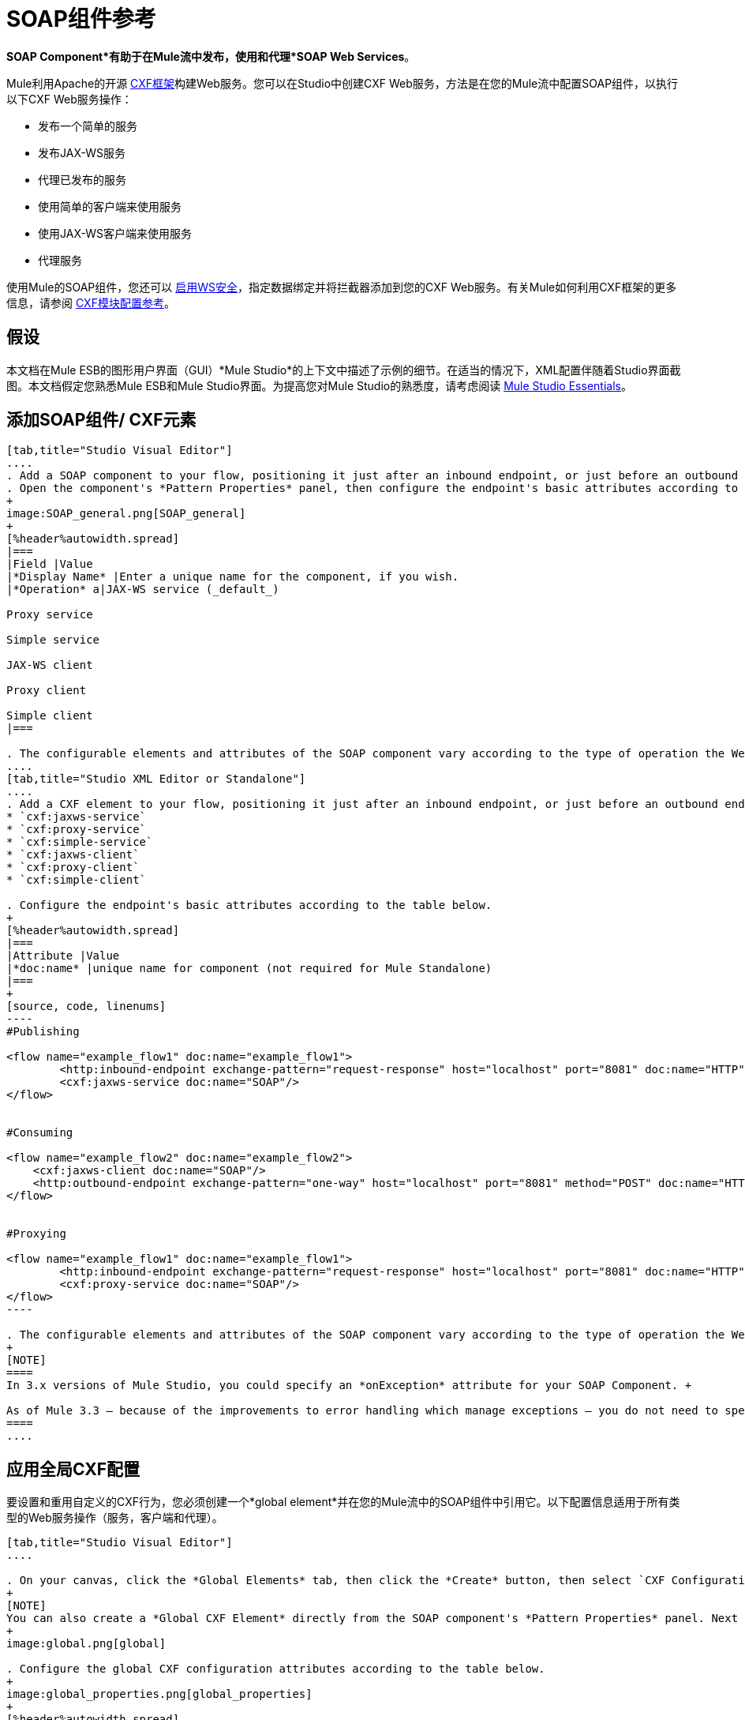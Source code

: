 =  SOAP组件参考

*SOAP Component*有助于在Mule流中发布，使用和代理*SOAP Web Services*。

Mule利用Apache的开源 http://cxf.apache.org/docs/a-simple-jax-ws-service.html[CXF框架]构建Web服务。您可以在Studio中创建CXF Web服务，方法是在您的Mule流中配置SOAP组件，以执行以下CXF Web服务操作：

* 发布一个简单的服务
* 发布JAX-WS服务
* 代理已发布的服务
* 使用简单的客户端来使用服务
* 使用JAX-WS客户端来使用服务
* 代理服务

使用Mule的SOAP组件，您还可以 link:/mule-user-guide/v/3.4/enabling-ws-security[启用WS安全]，指定数据绑定并将拦截器添加到您的CXF Web服务。有关Mule如何利用CXF框架的更多信息，请参阅 link:/mule-user-guide/v/3.4/cxf-module-configuration-reference[CXF模块配置参考]。

== 假设

本文档在Mule ESB的图形用户界面（GUI）*Mule Studio*的上下文中描述了示例的细节。在适当的情况下，XML配置伴随着Studio界面截图。本文档假定您熟悉Mule ESB和Mule Studio界面。为提高您对Mule Studio的熟悉度，请考虑阅读 link:/anypoint-studio/v/5/index[Mule Studio Essentials]。

== 添加SOAP组件/ CXF元素

[tabs]
------
[tab,title="Studio Visual Editor"]
....
. Add a SOAP component to your flow, positioning it just after an inbound endpoint, or just before an outbound endpoint.
. Open the component's *Pattern Properties* panel, then configure the endpoint's basic attributes according to the table below.
+
image:SOAP_general.png[SOAP_general]
+
[%header%autowidth.spread]
|===
|Field |Value
|*Display Name* |Enter a unique name for the component, if you wish.
|*Operation* a|JAX-WS service (_default_)

Proxy service

Simple service

JAX-WS client

Proxy client

Simple client
|===

. The configurable elements and attributes of the SOAP component vary according to the type of operation the Web service is performing. Consult the sub-sections below for detailed configuration information.
....
[tab,title="Studio XML Editor or Standalone"]
....
. Add a CXF element to your flow, positioning it just after an inbound endpoint, or just before an outbound endpoint (see code sample below). The types of CXF element available are as follows:
* `cxf:jaxws-service`
* `cxf:proxy-service`
* `cxf:simple-service`
* `cxf:jaxws-client`
* `cxf:proxy-client`
* `cxf:simple-client`

. Configure the endpoint's basic attributes according to the table below.
+
[%header%autowidth.spread]
|===
|Attribute |Value
|*doc:name* |unique name for component (not required for Mule Standalone)
|===
+
[source, code, linenums]
----
#Publishing
     
<flow name="example_flow1" doc:name="example_flow1">
        <http:inbound-endpoint exchange-pattern="request-response" host="localhost" port="8081" doc:name="HTTP"/>
        <cxf:jaxws-service doc:name="SOAP"/>
</flow>
  
     
#Consuming
  
<flow name="example_flow2" doc:name="example_flow2">
    <cxf:jaxws-client doc:name="SOAP"/>
    <http:outbound-endpoint exchange-pattern="one-way" host="localhost" port="8081" method="POST" doc:name="HTTP"/>
</flow>
    
    
#Proxying
    
<flow name="example_flow1" doc:name="example_flow1">
        <http:inbound-endpoint exchange-pattern="request-response" host="localhost" port="8081" doc:name="HTTP"/>
        <cxf:proxy-service doc:name="SOAP"/>
</flow>
----

. The configurable elements and attributes of the SOAP component vary according to the type of operation the Web service is performing. Consult the sub-sections below for detailed configuration information.
+
[NOTE]
====
In 3.x versions of Mule Studio, you could specify an *onException* attribute for your SOAP Component. +

As of Mule 3.3 — because of the improvements to error handling which manage exceptions — you do not need to specify an *onException* attribute.
====
....
------

== 应用全局CXF配置

要设置和重用自定义的CXF行为，您必须创建一个*global element*并在您的Mule流中的SOAP组件中引用它。以下配置信息适用于所有类型的Web服务操作（服务，客户端和代理）。

[tabs]
------
[tab,title="Studio Visual Editor"]
....

. On your canvas, click the *Global Elements* tab, then click the *Create* button, then select `CXF Configuration` from the list of available options. 
+
[NOTE]
You can also create a *Global CXF Element* directly from the SOAP component's *Pattern Properties* panel. Next to the *Config Reference* field, click the image:add.png[(plus)] icon to open the *Global Element Properties* panel.
+
image:global.png[global]

. Configure the global CXF configuration attributes according to the table below.
+
image:global_properties.png[global_properties]
+
[%header%autowidth.spread]
|===
|Field |Value |Description
|*Name* |unique name |Enter a unique name for the global element, if you wish.
|*Configuration Location* |filepath/filename.xml |If you have created an `.xml` file that supplies the specifics of how you want your CXF elements to behave, enter the file path of your CXF configuration file.
|*Enable Mule Soap Headers* |true (_default_) +
false  |If set to true (i.e. checked) this attribute ensures that Mule can add a header to a SOAP message when required as part of the message's processing. +
For example, if your SOAP messages will be processed by a third-party schema which prohibits deviations from very specific message properties and will not process messages with Mule headers, set this attribute to false (i.e. uncheck).
|*Initialize Static Bus Instance* |true (_default_) +
false  |If set to true, (i.e. checked) this attribute ensures that the CXF Web service uses Mule transports instead of http://cxf.apache.org/docs/transports.html[CXF transports].
|===

. Click the *Message Flow* tab to return to your canvas.
. Open the Pattern Properties panel of the SOAP component, again.
. Use the drop down menu in the *Config Reference* field to select the global CXF element you created.
+
image:select_global.png[select_global]

. Click *OK* to save your changes to the SOAP component.
....
[tab,title="XML Editor or Standalone"]
....
. Above all flows in your Mule project, add a global *`cxf:configuration`* element. Refer to code sample below.
. Configure the global CXF configuration attributes according to the table below.
+
[%header%autowidth.spread]
|===
|Attribute |Value |Description
|*name* |unique name |Enter a unique name for the global element, if you wish. (not required for Mule Standalone)
|*enableMuleSoapHeaders* |true  +
false  |If set to true, this attribute ensures that Mule can add a header to a SOAP message when required as part of the message's processing.  +
For example, if your SOAP messages will be processed by a third-party schema which prohibits deviations from very specific message properties and will not process messages with Mule headers, set this attribute to false.
|*initializeStaticBusInstance* |true +
false  |If set to true, (i.e. checked) this attribute ensures that the CXF Web service uses Mule transports instead of http://cxf.apache.org/docs/transports.html[CXF transports].
|*configurationLocation* |filepath/filename.xml |If you have created an `.xml` file that supplies the specifics of how you want your CXF elements to behave, enter the file path of your CXF configuration file.
|===

. To the CXF element within your flow, add a `configuration-ref` attribute to reference the global CXF configuration element. Refer to code sample below.
+
[source, xml, linenums]
----
<cxf:configuration name="CXF_Configuration" enableMuleSoapHeaders="true" initializeStaticBusInstance="true" doc:name="CXF Configuration" configurationLocation="src/test/resources/filename.xml"/>
 
<flow name="example_flow1" doc:name="example_flow1">
...
    <cxf:jaxws-client doc:name="SOAP" configuration-ref="CXF_Configuration"/>
    <http:outbound-endpoint exchange-pattern="request-response" host="localhost" port="8081" method="POST" doc:name="HTTP"/>
</flow>
----
....
------

== 发布Web服务

本小节介绍如何为您的Web服务指定属性。

[NOTE]
====
对于某些属性，请根据用于开发Web服务的 http://en.wikipedia.org/wiki/Web_service#Automated_design_methodologies[自动化设计方法]输入数据：

* 自下而上的方法（代码优先）
* 自顶向下的方法（首先是WSDL）
====

[tabs]
------
[tab,title="Studio Visual Editor"]
....
In the *General* tab of the SOAP component's pattern properties panel, configure the Web service's attributes according to the table below.

image:service-attributes.png[service-attributes]

[%header%autowidth.spread]
|===
|Attribute |Simple service |JAX-WS service |Proxy service |Value
|*Binding ID* |x |x |x |Specify the http://cxf.apache.org/docs/cxf-architecture.html#CXFArchitecture-DataBindings[CXF Protocol Bindings] which facilitate the mapping of concrete formats and protocols on transports.
|*Port* |x |x |x a|• *Code first*: specify the the port generated in the WSDL.

 • *WSDL first*: specify the port to which the Java class will bind in the WSDL.
|*Namespace* |x |x |x a|• *Code first*: specify the the SOAP namespace generated in the WSDL. Overrides default CXF namespace.

• *WSDL first*: specify the SOAP namespace to which the Java class will bind in the WSDL. Overrides default CXF namespace.
|*Service †* |x |x |x a|• *Code first*: where more than one service exists, specify the the service generated in the WSDL.

 • *WSDL first*: where more than one service exists, specify the service to which the Java class will bind to the WSDL.
|*Service Class †* |x |x |x |• *Code first*: click the ellipsis (. . .) to specify the Web service interface to which the Java class will bind to the WSDL.

• *WSDL first*: click the *Generate from WSDL* button to specify the location of the WSDL document (URL or file) Mule should use to identify the service interface. In the *Generate from WSDL* panel that appears, specify both the location and the *Package Name* of the source.
|*Validation Enabled* |x |x |x |Set to true (i.e. checked) if you want Mule to perform schema validation on all incoming messages.
|*Payload* |  |  |x a|Use the drop down menu to select how much of the message should pass through the proxy. (By default, Mule selects `body`.)

• *body*: Mule passes only the body of the message through the proxying Web service.

• *envelope*: Mule passes the entire envelope of the message, including body and headers, through the proxying Web service.
|===

† mutually exclusive fields
....
[tab,title="Studio XML Editor or Standalone"]
....
Configure your `cxf:jaxws-service`, cxf:`proxy-service`, or `cxf:simple-service` attributes according to the table below. Refer to the code sample below.

[%header%autowidth.spread]
|===
|Attribute |Simple service |JAX-WS service |Proxy service |Value
|*bindingId* a|x a|x a|x |Specify the http://cxf.apache.org/docs/cxf-architecture.html#CXFArchitecture-DataBindings[CXF Protocol Bindings] which facilitate the mapping of concrete formats and protocols on transports.
|*namespace* a|x a|x a|x a|• *Code first*: specify the the SOAP namespace generated in the WSDL. Overrides default CXF namespace.

• *WSDL first*: specify the SOAP namespace to which the Java class will bind in the WSDL. Overrides default CXF namespace.
|*port* a|x a|x a|x a|• *Code first*: specify the the port generated in the WSDL.

• *WSDL first*: specify the port to which the Java class will bind in the WSDL.
|*service †* a|x a|x a|x a|• *Code first*: where more than one service exists, specify the the service generated in the WSDL.

• *WSDL first*: where more than one service exists, specify the service to which the Java class will bind to the WSDL.
|*serviceClass †* a|x a|x a|x a|• *Code first*: specify the Web service interface to which the Java class will bind to the WSDL.

• *WSDL first*: specify the location of the WSDL document (URL or file) Mule should use to identify the service interface. Specify both the location and the packageName of the source.
|*payload* |  |  |x a|Specify how much of the message should pass through the proxy.

• *body*: Mule passes only the body of the message through the proxying Web service.

• *envelope*: Mule passes the entire envelope of the message, including body and headers, through the proxying Web service.
|*validationEnabled* |x |x |x |True or False. Set to true if you want Mule to perform schema validation on all incoming messages.
|===

† mutually exclusive attributes

[source, code, linenums]
----
# JAX-WS Service
     
<cxf:jaxws-service doc:name="SOAP" bindingId="StockQuote12" namespace="http://www.webserviceX.net" port="8080" service=" " serviceClass="org.mule.example.bookstore.OrderService" validationEnabled="true"/>
 
     
# Proxy Service
     
<cxf:proxy-service doc:name="SOAP"  port="8080"  serviceClass="org.mule.example.bookstore.OrderService"     payload="body" bindingId=" " namespace=" " service="StockQuoter" validationEnabled="true"/>
----
....
------

== 使用Web服务

本小节介绍如何为您的Web服务客户端指定属性。

[tabs]
------
[tab,title="Studio Visual Editor"]
....
In the *General* tab of the SOAP component's pattern properties panel, configure the Web service client's attributes according to the table below.

image:client-attribetes-together.png[client-attribetes-together]

[%header%autowidth.spread]
|===
|Attribute |Simple client |JAX-WS client |Proxy client |Value
|*Operation* |x |x |x |Specify the operation to invoke on the Web service to which your client will make calls. For example, `createNew`.
|*Service Class* |x |x |x |Specify the Java class CXF should use to construct its service model for the client.
|*Decoupled Endpoint* |x |x |x |Specify the reply-to endpoint (URL) for clients which have http://cxf.apache.org/docs/ws-addressing.html[WS-Addressing] enabled.
|*Client Class* | |x |  |Specify the name of the client class that CXF generated using its `wsdl2java` tool.
|*Payload* |  |  |x |Use the drop down menu to select how much of the message the client passes to the service. (By default, Mule selects `body`.)

• *body*: Mule passes only the body of the message.

• *envelope*: Mule passes the whole envelope of the message, including body and headers.
|*Port* | |x |x |_Not_ the TCP port. Specify the WSDL SOAP port name the client must use to communicate with the Web service. Links the binding to the Web service.
|===
....
[tab,title="Studio XML Editor or Standalone"]
....
Configure your `cxf:jaxws-client`, cxf:`proxy-client`, or `cxf:simple-client` attributes according to the table below. Refer to the code sample below.

[%header%autowidth.spread]
|===
|Attribute |Simple client |JAX-WS client |Proxy client |Field Contents
|*port* |  |x |x |_Not_ the TCP port. Specify the WSDL SOAP port name the client must use to communicate with the Web service. Links the binding to the Web service.
|*serviceClass†* |x |x |x |Specify the Java class CXF should use to construct its service model for the client.
|*clientClass†* |  |x |  |Specify the name of the client class that CXF generated using its `wsdl2java` tool.
|*decoupledEndpoint* |x |x |x |Specify the reply-to endpoint (URL) for clients which have http://cxf.apache.org/docs/ws-addressing.html[WS-Addressing] enabled.
|*operation* |x |x |x |Specify the operation to invoke on the Web service to which your client will make calls. For example, createNew.
|*payload* |  |  |x |Specify how much of the message the client passes to the service.

• *body*: Mule passes only the body of the message.

• *envelope*: Mule passes the whole envelope of the message, including body and headers.
|===

† mutually exclusive

[source, code, linenums]
----
# JAX-WS Client
     
<cxf:jaxws-client doc:name="SOAP"   port="StockQuoter"  serviceClass=" org.mule.example.bookstore.OrderService" clientClass=" " decoupledEndpoint="http://www.StockQuoter.org" enableMuleSoapHeaders="true" operation="createNew"/> 
      
     
# Proxy Client
    
<cxf:proxy-client doc:name="SOAP"   port="8080"  serviceClass="org.mule.example.bookstore.OrderService"  clientClass=" " decoupledEndpoint=" " enableMuleSoapHeaders="true" operation="createNew" payload="body"/>
----
....
------

== 添加自定义拦截器

CXF使用 http://cxf.apache.org/docs/interceptors.html[拦截器]链 - 最基本的处理单元 - 来处理消息。当消息在拦截器链中移动时，每个拦截器都会对消息执行操作，例如读取消息，对消息进行转换或验证消息。

如果您需要为CXF Web服务处理的消息添加额外操作（例如，为消息添加标头），请使用SOAP组件向拦截器链添加额外的拦截器。

[tabs]
------
[tab,title="Studio Visual Editor"]
....
. Open the *Pattern Properties* panel, then click on the *Interceptors* tab.

. Click on the image:add.png[(plus)] icon to reveal the four **{{1}}** CXF uses to add interceptors to interceptor chains; click one of the choices to add an interceptor provider.
+
* `Add in Interceptor`
* `Add in Fault Interceptor`
* `Add out Interceptor`
* `Add out Fault Interceptor`
+
image:interceptor_provider.png[interceptor_provider]

. Double-click the newly created interceptor provider in the *Settings* pane (below, left) to open the interceptor provider panel (below, right). 
+
image:interceptors.png[interceptors]

. Use the drop down menu in the *Beans* field to select from your list of existing beans the one that will act as an interceptor.
+
[NOTE]
====
If you have not yet created any beans, click the *new* button to open a new *Properties Panel* that facilitates the creation and configuration of new a bean, which imports the Java class you have built to specify the interceptor's behavior.
====

. Click the *add to list* button to insert the selected bean into the interceptor chain.
. Click *Finish*, then *OK* to save your interceptor configurations.
....
[tab,title="Studio XML Editor"]
....
. Above all flows in your Mule project, create a global **`spring:bean`** element to import the Java class you have built to specify the interceptor's behavior. Refer to code sample below.
. To the CXF element in your flow, add a child element according to the type of action you want the interceptor to perform:
* `cxf:inInterceptor`
* `cxf:inFaultInterceptor`
* `cxf:outInterceptor`
* `cxf:outFaultInterceptor`
. As a child element of the CXF interceptor element, add a reference to the spring bean, `spring:ref bean`, you created which imports the Java class.
. Add as many as four interceptor child elements to your CXF service or client component.

[source, xml, linenums]
----
<spring:beans>
    <spring:bean id="Bean" name="Bean" class="org.mule.example.myClass"/>
</spring:beans>
     
    
<flow name="example_flow1" doc:name="example_flow1">
...
    <cxf:proxy-service doc:name="SOAP"   port="8080"  serviceClass="org.mule.example.bookstore.OrderService"  payload="body" bindingId=" " namespace=" " service="" validationEnabled="true">
       <cxf:inInterceptors>
           <spring:ref bean="Bean"/>
       </cxf:inInterceptors> 
    </cxf:proxy-service>
...
</flow>
----
....
------

== 添加Web服务安全性

*_Enterprise_* +
 为了保护Mule流中的CXF Web服务，您可以配置SOAP组件中的元素以应用WS安全性。您可以添加 http://cxf.apache.org/docs/ws-security.html[WS-Security的] *Configuration Elements*（即键值对）来验证和/或验证消息的SOAP头中的信息;您还可以启用六个*Token Validators*中的一个或多个以确保消息安全。添加这些安全功能的能力仅在企业版Mule Studio中可用。

请参阅 link:/mule-user-guide/v/3.4/enabling-ws-security[启用WS-Security]文档以配置Web服务的安全元素。

== 配置高级元素

您可以根据需要调整多个高级CXF Web服务配置。

[tabs]
------
[tab,title="Studio Visual Editor"]
....

. Open the *Pattern Properties* panel, then click on the *Advanced* tab.
+
image:advanced.png[advanced] +

. Adjust configurations as needed according to the table below, then click *OK* to save your changes.
+
[%header%autowidth.spread]
|===
|Configuration |Simple or JAX-WS Service |Simple or JAX-WS Client |Proxy service |Proxy client |Activity
|*WSDL Location* a|x a|x a|x a|x |In the *WSDL Location* field, enter the URL (relative or absolute) of the http://en.wikipedia.org/wiki/Web_Services_Description_Language[WSDL file] which describes the functionality of the Web service.
|*MTOM Enabled* a|x a|x a|x a|x |Set *MTOM Enabled* to true (i.e. checked) if you want Mule to process the binary data sent as part of a SOAP message. ( http://cxf.apache.org/docs/mtom.html[Message Transmission Optimization Mechanism])
|*Enable Mule Soap headers* a|x a|x a|x a|x |By default, *Enable Mule Soap Headers* is set to true (i.e. checked); this ensures that Mule can add a header to a SOAP message when required as part of the message's processing. Set to false (i.e. unchecked) if you do not want Mule to add headers to SOAP messages. For example, if your SOAP messages will be processed by a third-party schema which prohibits deviations from very specific message properties (such as added Mule headers), deactivate the *Enable Mule Soap Headers* box.
a|*Soap 1.1*

*Soap 1.2* a|x | a|x | |Use radio buttons to select the version of SOAP you want your service to use: http://www.w3.org/2003/06/soap11-soap12.html[SOAP 1.1 or SOAP 1.2]. By default, Mule sets the version to SOAP 1.1.
|*Databinding* a|x a|x |  |  a|Within the context of the CXF framework, http://cxf.apache.org/docs/data-binding-architecture.html[*data binding*] refers to the mapping of data from XML documents to Java objects. Use the drop down menu to select a data binding type that will meet your configuration requirements:

 • http://cxf.apache.org/docs/aegis-21.html[aegis-databinding]

 • http://cxf.apache.org/docs/jaxb.html[jaxb-databinding]

 • custom-databinding

 • http://jibx.sourceforge.net/[jibx-databinding]
|*Schema Locations* a|x | a|x | |Click the image:add.png[(plus)] icon in the *Schema Locations* pane to specify a `schemaLocations` attribute that identifies a namespace `name` and `description`. Reference http://msdn.microsoft.com/en-us/library/ms256100.aspx[schemaLocation] for additional details.
|===
....
[tab,title="Studio XML Editor or Standalone"]
....
. Within the context of the CXF framework, http://cxf.apache.org/docs/data-binding-architecture.html[*data binding*] refers to the mapping of data from XML documents to Java objects. You can specify the databinding of your client or service, if you wish. (Not configurable on proxy service or proxy client.) The following are the different types of databinding available:
*  http://cxf.apache.org/docs/aegis-21.html[aegis-databinding] 
*  http://cxf.apache.org/docs/jaxb.html[jaxb-databinding] 
* custom-databinding 
*  http://jibx.sourceforge.net/[jibx-databinding]

. To the CXF element in your flow, add a child element according to the type of databinding you want your service or client to use:
* `cxf:aegis-databinding`
* `cxf:jaxb-databinding`
* `cxf:custom-databinding`
* `cxf:jibx-databinding`

. As a child element of the CXF databinding element, add one or more *spring:property* elements with either a name and value, or name and reference, to define any databinding properties. Refer to the code sample below. 
. Define a *cxf:schemalocations* attribute, if you wish, to identify a namespace to which your service should refer. (Not configurable on JAX-WS client, simple client or proxy client.) Reference http://msdn.microsoft.com/en-us/library/ms256100.aspx[schemaLocation] for additional details. To the CXF element in your flow (below any interceptor elements, if you have added any), add a *cxf:schemaLocations* child element.
. Within the `cxf:schemaLocations` element, add a *cxf:schemaLocation* child element, to specify the URL of the schema to which your service should refer. Refer to code sample below.
. As per your specific needs, configure any of the following CXF service or client attributes according to the table below. Refer to the code sample below.
+
[%header%autowidth.spread]
|===
|Configuration |Simple or JAX-WS Service |Simple or JAX-WS Client |Proxy service |Proxy client |Activity
|*validationEnabled* |x |x |x |x |When set to true, validationEnabled ensures that Mule can add a header to a SOAP message when required as part of the message's processing. Set to false if you do not want Mule to add headers to SOAP messages. For example, if your SOAP messages will be processed by a third-party schema which prohibits deviations from very specific message properties (such as added Mule headers), set validationEnabled to false.
|*mtomEnabled* |x |x |x |x |Set mtomEnabled to true if you want Mule to process the binary data sent as part of a SOAP message. ( http://cxf.apache.org/docs/mtom.html[Message Transmission Optimization Mechanism])
|*wsdlLocation* |x |x |x |x |Enter the URL (relative or absolute) of the http://en.wikipedia.org/wiki/Web_Services_Description_Language[WSDL file] which describes the functionality of the Web service.
|*soapVersion* |x | |x |  |Identify the version of SOAP you want your service to use: http://www.w3.org/2003/06/soap11-soap12.html[SOAP 1.1 or SOAP 1.2]. By default, Mule uses SOAP 1.1.
|===

[source, xml, linenums]
----
<flow name="example_flow1" doc:name="example_flow1">
...
<cxf:jaxws-service doc:name="SOAP"   port="8080"  serviceClass="org.mule.example.bookstore.OrderService"      bindingId=" " namespace=" " service=" " validationEnabled="true" mtomEnabled="true" wsdlLocation="src/main/resources" soapVersion="1.2">
    <cxf:jibx-databinding>
        <spring:property name="sample2" ref="reference"/>
        <spring:property name="sample1" value="value"/>
    </cxf:jibx-databinding>
    <cxf:schemaLocations>
        <cxf:schemaLocation>http://mycompany.com/schemas/stockquotes</cxf:schemaLocation>
    </cxf:schemaLocations>
</cxf:jaxws-service> 
...
</flow>
----

....
------

== 完整的代码示例

*Namespace*：

[source, xml, linenums]
----
<mule xmlns:cxf="http://www.mulesoft.org/schema/mule/cxf" 
...
xsi:schemaLocation="
...
http://www.mulesoft.org/schema/mule/cxf http://www.mulesoft.org/schema/mule/cxf/current/mule-cxf.xsd">
----

*Body*：

[source, xml, linenums]
----
<spring:beans>
 
        <spring:bean id="property-placeholder"
 
            class="org.springframework.beans.factory.config.PropertyPlaceholderConfigurer">
 
            <spring:property name="location"
 
                value="classpath:config.dev.properties" />
 
        </spring:bean>
 
 
 
 
    </spring:beans>
 
    <mulexml:namespace-manager
 
        includeConfigNamespaces="true">
 
        <mulexml:namespace prefix="soap" uri="http://schemas.xmlsoap.org/soap/envelope/" />
 
        <mulexml:namespace prefix="mes" uri="http://www.mule-health.com/SOA/message/1.0" />
 
        <mulexml:namespace prefix="mod" uri="http://www.mule-health.com/SOA/model/1.0" />
 
    </mulexml:namespace-manager>
 
    <data-mapper:config name="admit_subject_to_upsert_patient"
 
        transformationGraphPath="admit_subject_to_upsert_patient.grf"
 
        doc:name="DataMapper" />
 
    <data-mapper:config name="upsert_patient_response_to_create_episode"
 
        transformationGraphPath="upsert_patient_response_to_create_episode.grf"
 
        doc:name="DataMapper" />
 
    <object-to-string-transformer name="Object_to_String"
 
        doc:name="Object to String" />
 
    <data-mapper:config name="create_episode_response_to_admit_subject_response"
 
        transformationGraphPath="create_episode_response_to_admit_subject_response.grf"
 
        doc:name="DataMapper" />
 
    <flow name="admitPatientService" doc:name="admitPatientService"
 
        doc:description="AdmssionService SOAP Web service which accepts calls and processes request to perform pre-admissions activities in the hospital's systems.">
 
        <http:inbound-endpoint exchange-pattern="request-response"
 
            host="localhost" port="${http.port}" doc:name="AdmissionService"
 
            path="AdmissionService" />
 
        <cxf:proxy-service doc:name="Proxy service"
 
            namespace="http://www.mule-health.com/SOA/service/admission/1.0"
 
            payload="body" port="AdmissionPort" service="AdmissionService"
 
            wsdlLocation="service/AdmissionService.wsdl" />
 
        <mulexml:dom-to-xml-transformer
 
            returnClass="java.lang.String" />
 
        <flow-ref name="upsertPatient" doc:name="Upsert Patient" />
 
        <flow-ref name="createEpisode" doc:name="Create Episode" />
 
        <data-mapper:transform
 
            config-ref="create_episode_response_to_admit_subject_response"
 
            doc:name="&lt;createEpisodeResponse /&gt; to &lt;admitSubjectResponse /&gt;" />
 
    </flow>
 
    <sub-flow name="upsertPatient" doc:name="upsertPatient" doc:description="Uploads and inserts patient data into a hospital system.">
 
        <data-mapper:transform config-ref="admit_subject_to_upsert_patient"
 
            doc:name="&amp;lt;admitSubject /&amp;gt; to &amp;lt;upsertPatient /&amp;gt;" />
 
        <flow-ref name="invokePatientService" doc:name="Invoke Patient Service" />
 
        <mulexml:dom-to-xml-transformer
 
            returnClass="java.lang.String" />
 
    </sub-flow>
 
    <sub-flow name="invokePatientService" doc:name="invokePatientService" doc:description="Submits calls to the PatientService Web service.">
 
        <cxf:proxy-client payload="body"
 
            enableMuleSoapHeaders="true" doc:name="Proxy client" />
 
        <http:outbound-endpoint exchange-pattern="request-response"
 
            host="localhost" port="${http.port}" path="PatientService" doc:name="PatientService" password="hello123" user="nialdarbey"/>
 
    </sub-flow>
 
    <sub-flow name="createEpisode" doc:name="createEpisode" doc:description="Creates new episodes for patient pre-admission into the hospital systems.">
 
        <data-mapper:transform config-ref="upsert_patient_response_to_create_episode"
 
            doc:name="&amp;lt;upsertPatientResponse /&amp;gt; to &amp;lt;createEpisode /&amp;gt;" />
 
        <flow-ref name="invokeEHRService" doc:name="Invoke EHR Service" />
 
        <mulexml:dom-to-xml-transformer
 
            returnClass="java.lang.String" />
 
    </sub-flow>
 
    <sub-flow name="invokeEHRService" doc:name="invokeEHRService" doc:description="Submits calls to the EHR Web service.">
 
        <cxf:proxy-client payload="body"
 
            enableMuleSoapHeaders="true" doc:name="Proxy client" />
 
        <http:outbound-endpoint exchange-pattern="request-response"
 
            host="localhost" port="${http.port}" path="EHRService" doc:name="EHRService" />
 
    </sub-flow>
----


== 另请参阅

* 检查Mule中 link:/mule-user-guide/v/3.5/cxf-module-reference[CXF模块]的详细信息。
* 查看演示SOAP Web服务的 link:/mule-user-guide/v/3.5/xml-only-soap-web-service-example[骡示例应用程序]。
* 详细了解如何将 link:/mule-user-guide/v/3.5/enabling-ws-security[安全]应用于SOAP Web服务。
* 查看演示使用WS安全性的 link:/mule-user-guide/v/3.5/soap-web-service-security-example[骡示例应用程序]。
